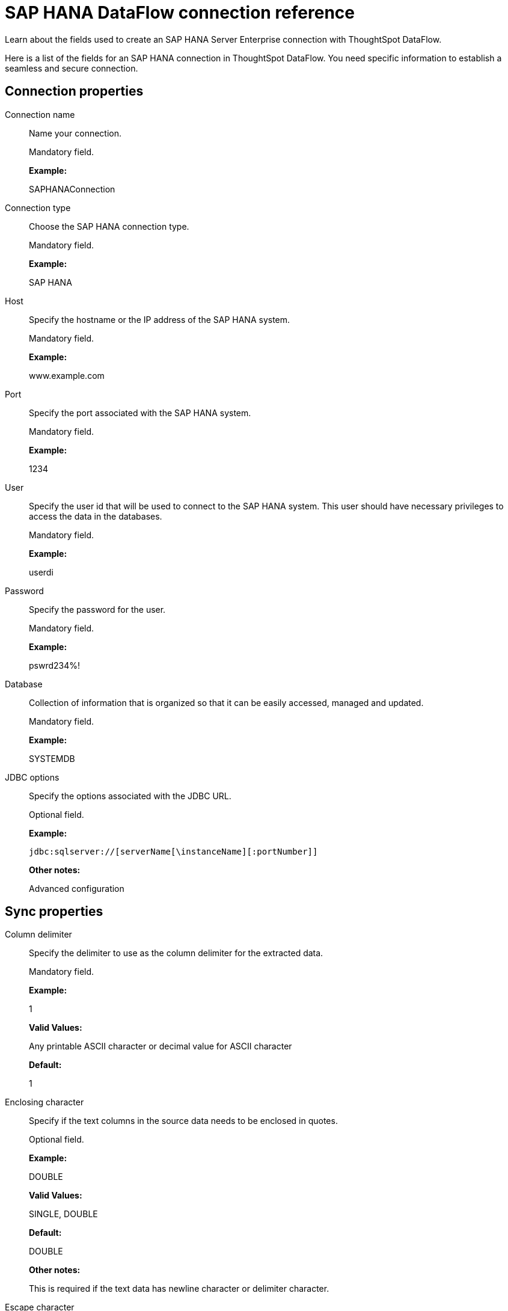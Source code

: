 = SAP HANA DataFlow connection reference
:last_updated: 07/7/2020

Learn about the fields used to create an SAP HANA Server Enterprise connection with ThoughtSpot DataFlow.

Here is a list of the fields for an SAP HANA connection in ThoughtSpot DataFlow.
You need specific information to establish a seamless and secure connection.

[#connection-properties]
== Connection properties

[#dataflow-sap-hana-conn-connection-name]
Connection name:: Name your connection.
+
Mandatory field.
+
*Example:*
+
SAPHANAConnection

[#dataflow-sap-hana-conn-connection-type]
Connection type:: Choose the SAP HANA connection type.
+
Mandatory field.
+
*Example:*
+
SAP HANA

[#dataflow-sap-hana-conn-host]
Host:: Specify the hostname or the IP address of the SAP HANA system.
+
Mandatory field.
+
*Example:*
+
www.example.com

[#dataflow-sap-hana-conn-port]
Port:: Specify the port associated with the SAP HANA system.
+
Mandatory field.
+
*Example:*
+
1234

[#dataflow-sap-hana-conn-user]
User:: Specify the user id that will be used to connect to the SAP HANA system. This user should have necessary privileges to access the data in the databases.
+
Mandatory field.
+
*Example:*
+
userdi

[#dataflow-sap-hana-conn-password]
Password:: Specify the password for the user.
+
Mandatory field.
+
*Example:*
+
pswrd234%!

[#dataflow-sap-hana-conn-database]
Database:: Collection of information that is organized so that it can be easily accessed, managed and updated.
+
Mandatory field.
+
*Example:*
+
SYSTEMDB

[#dataflow-sap-hana-conn-jdbc-options]
JDBC options:: Specify the options associated with the JDBC URL.
+
Optional field.
+
*Example:*
+
`jdbc:sqlserver://[serverName[\instanceName][:portNumber]]`
+
*Other notes:*
+
Advanced configuration

[#sync-properties]
== Sync properties

[#dataflow-sap-hana-sync-column-delimiter]
Column delimiter:: Specify the delimiter to use as the column delimiter for the extracted data.
+
Mandatory field.
+
*Example:*
+
1
+
*Valid Values:*
+
Any printable ASCII character or decimal value for ASCII character
+
*Default:*
+
1

[#dataflow-sap-hana-sync-enclosing-character]
Enclosing character:: Specify if the text columns in the source data needs to be enclosed in quotes.
+
Optional field.
+
*Example:*
+
DOUBLE
+
*Valid Values:*
+
SINGLE, DOUBLE
+
*Default:*
+
DOUBLE
+
*Other notes:*
+
This is required if the text data has newline character or delimiter character.

[#dataflow-sap-hana-sync-escape-character]
Escape character:: Specify the escape character if using a text qualifier in the source data.
+
Optional field.
+
*Example:*
+
\"
+
*Valid Values:*
+
Any ASCII character
+
*Default:*
+ \"

[#dataflow-sap-hana-sync-fetch-size]
Fetch size:: Specify the number of rows at a time to fetch and process in memory. If you specify zero, the system extracts all rows at once.
+
Mandatory field.
+
*Example:*
+
1000
+
*Valid Values:*
+
Any numeric value
+
*Default:*
+
1000

[#dataflow-sap-hana-sync-ts-load-options]
TS load options:: Specifies the parameters passed with the `tsload` command, in addition to the commands already included by the application. The format for these parameters is:
+
`--<param_1_name> <optional_param_1_value>`
+
`--<param_2_name> <optional_param_2_value>`
+
Optional field.
+
*Example:*
+
--max_ignored_rows 0
+
*Valid Values:*
+
--user "dbuser" --password "$DIWD" --target_database "ditest" --target_schema "falcon_schema"
+
*Default:*
+
--max_ignored_rows 0

'''
> **Related information**
>
> * xref:dataflow-sap-hana-add.adoc[Add a connection]
> * xref:dataflow-sap-hana-sync.adoc[Sync data]
